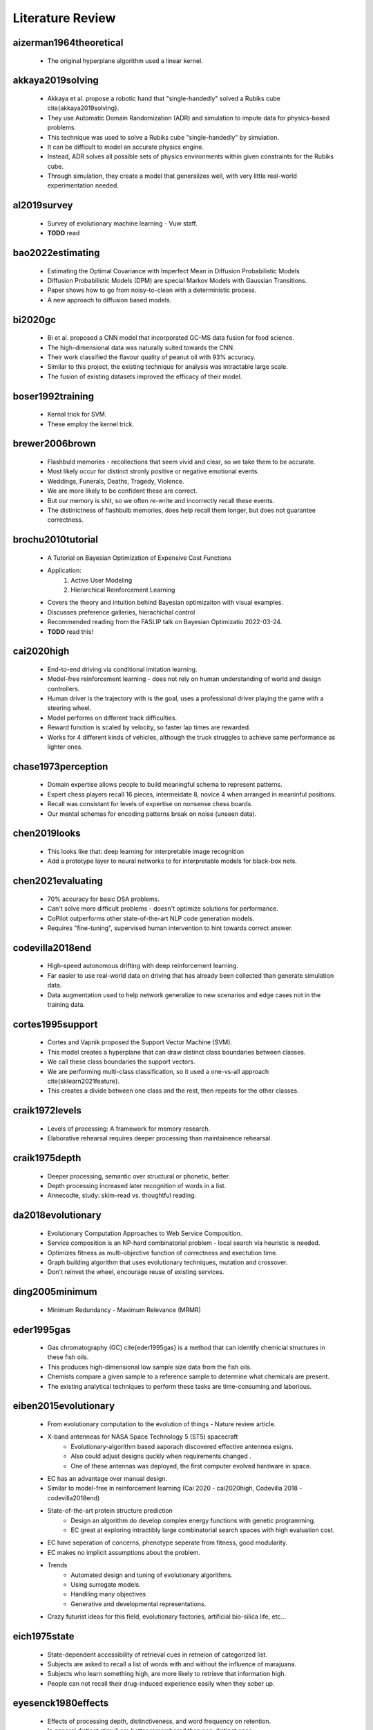 Literature Review
=================

aizerman1964theoretical
-----------------------
    * The original hyperplane algorithm used a linear kernel.

akkaya2019solving
-----------------
    * Akkaya et al. propose a robotic hand that "single-handedly" solved a Rubiks cube \cite{akkaya2019solving}. 
    * They use Automatic Domain Randomization (ADR) and simulation to impute data for physics-based problems. 
    * This technique was used to solve a Rubiks cube "single-handedly" by simulation. 
    * It can be difficult to model an accurate physics engine.
    * Instead, ADR solves all possible sets of physics environments within given constraints for the Rubiks cube. 
    * Through simulation, they create a model that generalizes well, with very little real-world experimentation needed.

al2019survey
------------
    * Survey of evolutionary machine learning - Vuw staff. 
    * **TODO** read 

bao2022estimating
-----------------
    * Estimating the Optimal Covariance with Imperfect Mean in Diffusion Probabilistic Models 
    * Diffusion Probabilistic Models (DPM) are special Markov Models with Gaussian Transitions. 
    * Paper shows how to go from noisy-to-clean with a deterministic process. 
    * A new approach to diffusion based models.

bi2020gc
--------
    * Bi et al. proposed a CNN model that incorporated GC-MS data fusion for food science.
    * The high-dimensional data was naturally suited towards the CNN.
    * Their work classified the flavour quality of peanut oil with 93\% accuracy.
    * Similar to this project, the existing technique for analysis was intractable large scale.
    * The fusion of existing datasets improved the efficacy of their model.

boser1992training
-----------------
    * Kernal trick for SVM.
    * These employ the kernel trick. 

brewer2006brown
---------------
    * Flashbuld memories - recollections that seem vivid and clear, so we take them to be accurate. 
    * Most likely occur for distinct stronly positive or negative emotional events. 
    * Weddings, Funerals, Deaths, Tragedy, Violence. 
    * We are more likely to be confident these are correct.
    * But our memory is shit, so we often re-write and incorrectly recall these events. 
    * The distinictness of flashbulb memories, does help recall them longer, but does not guarantee correctness. 

brochu2010tutorial
------------------
    * A Tutorial on Bayesian Optimization of Expensive Cost Functions
    * Application: 
        1. Active User Modeling 
        2. Hierarchical Reinforcement Learning
    * Covers the theory and intuition behind Bayesian optimizaiton with visual examples. 
    * Discusses preference galleries, hierachichal control
    * Recommended reading from the FASLIP talk on Bayesian Optimizatio 2022-03-24.
    * **TODO** read this! 

cai2020high 
-----------
    * End-to-end driving via conditional imitation learning. 
    * Model-free reinforcement learning - does not rely on human understanding of world and design controllers. 
    * Human driver is the trajectory with is the goal, uses a professional driver playing the game with a steering wheel. 
    * Model performs on different track difficulties. 
    * Reward function is scaled by velocity, so faster lap times are rewarded. 
    * Works for 4 different kinds of vehicles, although the truck struggles to achieve same performance as lighter ones. 

chase1973perception
-------------------
    * Domain expertise allows people to build meaningful schema to represent patterns.
    * Expert chess players recall 16 pieces, intermeidate 8, novice 4 when arranged in meaninful positions. 
    * Recall was consistant for levels of expertise on nonsense chess boards. 
    * Our mental schemas for encoding patterns break on noise (unseen data). 

chen2019looks
-------------
    * This looks like that: deep learning for interpretable image recognition
    * Add a prototype layer to neural networks to for interpretable models for black-box nets. 

chen2021evaluating
------------------
    * 70% accuracy for basic DSA problems. 
    * Can't solve more difficult problems - doesn't optimize solutions for performance. 
    * CoPilot outperforms other state-of-the-art NLP code generation models. 
    * Requires "fine-tuning", supervised human intervention to hint towards correct answer. 

codevilla2018end 
----------------
    * High-speed autonomous drifting with deep reinforcement learning. 
    * Far easier to use real-world data on driving that has already been collected than generate simulation data. 
    * Data augmentation used to help network generalize to new scenarios and edge cases not in the training data. 
    
cortes1995support
-----------------
    * Cortes and Vapnik proposed the Support Vector Machine (SVM).
    * This model creates a hyperplane that can draw distinct class boundaries between classes.
    * We call these class boundaries the support vectors.
    * We are performing multi-class classification, so it used a one-vs-all approach \cite{sklearn2021feature}.
    * This creates a divide between one class and the rest, then repeats for the other classes.

craik1972levels
---------------
    * Levels of processing: A framework for memory research. 
    * Elaborative rehearsal requires deeper processing than maintainence rehearsal. 

craik1975depth
---------------
    * Deeper processing, semantic over structural or phonetic, better. 
    * Depth processing increased later recognition of words in a list. 
    * Annecodte, study: skim-read vs. thoughtful reading. 

da2018evolutionary
------------------
    * Evolutionary Computation Approaches to Web Service Composition. 
    * Service composition is an NP-hard combinatorial problem - local search via heuristic is needed. 
    * Optimizes fitness as multi-objective function of correctness and exectution time. 
    * Graph building algorithm that uses evolutionary techniques, mutation and crossover. 
    * Don't reinvet the wheel, encourage reuse of existing services. 

ding2005minimum
---------------
    * Minimum Redundancy - Maximum Relevance (MRMR)

eder1995gas
-----------
    * Gas chromatography (GC) \cite{eder1995gas} is a method that can identify chemicial structures in these fish oils.
    * This produces high-dimensional low sample size data from the fish oils.
    * Chemists compare a given sample to a reference sample to determine what chemicals are present.
    * The existing analytical techniques to perform these tasks are time-consuming and laborious.

eiben2015evolutionary
---------------------
    * From evolutionary computation to the evolution of things - Nature review article.
    * X-band antenneas for NASA Space Technology 5 (ST5) spacecraft 
        * Evolutionary-algorithm based aaporach discovered effective antennea esigns. 
        * Also could adjust designs quckly when requirements changed .
        * One of these antennas was deployed, the first computer evolved hardware in space. 
    * EC has an advantage over manual design.
    * Similar to model-free in reinforcement learning (Cai 2020 - cai2020high, Codevilla 2018 - codevilla2018end)
    * State-of-the-art protein structure prediction 
        * Design an algorithm do develop complex energy functions with genetic programming. 
        * EC great at exploring intractibly large combinatorial search spaces with high evaluation cost. 
    * EC have seperation of concerns, phenotype seperate from fitness, good modularity.
    * EC makes no implicit assumptions about the problem.
    * Trends
        * Automated design and tuning of evolutionary algorithms. 
        * Using surrogate models. 
        * Handiling many objectives 
        * Generative and developmental representations.
    * Crazy futurist ideas for this field, evolutionary factories, artificial bio-silica life, etc... 

eich1975state
-------------
    * State-dependent accessibility of retrieval cues in retneion of categorized list. 
    * Subjects are asked to recall a list of words with and without the influence of marajuana. 
    * Subjects who learn something high, are more likely to retrieve that information high.
    * People can not recall their drug-induced experience easily when they sober up. 

eyesenck1980effects
-------------------
    * Effects of processing depth, distinctiveness, and word frequency on retention. 
    * In general distinct stimuli are better remembered than non-distinct ones. 
    * We are more likely to remember things that are out of the blue, or that have a personal connection to us. 

fix1989discriminatory
---------------------
    * K-nearest neighbours (KNN).

fukushima1982neocognitron
-------------------------
    * Rectified Linear Unit (ReLu) paper. 
    * Activation function for neural networks. 
    * Shares nice properties of linear function. chen2019looks
    * But allows for non-linearities to be captured. 

galanakis2019saving
-------------------
    * Saving Food, 2019, has a chapter on Fish Waste. 
    * 60% of treated fish biomass is discarded as waste. 
    * This can be repuprosed as fish oil (e.g. Omega 3), or fish meal (e.g. animal feed). 
    * Their are a range of other products, such as Geltain, Petpitides, Proteins. 
    * Sustainable fish processing would repurpose the fish waste. 

garnelo2018conditional
----------------------
    * Conditional Neural Processes. 
    * Combine Bayesian optimizationa and Neural Networks. 
    * Use Gaussian Processes (GP) to approximate functions within reasonable confidence. 
    * Neural network, encoder-decoder GAN-like architecture to perform ML tasks. 

godden1975context
-----------------
    * Context-dependent memory in two natural environments: On land and underwater. 
    * Scuba divers who learn lists of words underwater, best recalled them underwater. 
    * Same true for words learnt on land. 
    * Recall accuracy depends on similarity of context in sensory information. 

hand2001idiot
-------------
    * Naive bayes. 

ho1995random
-------------
    * Random forest. 

Hofstadter1979godel 
-------------------
    * Godel Escher Bach 
    * The hand that draws itself. 

jing2020learning
----------------
    * Graph nerual Networks can be used for protien folding. 
    * Equivariance to rotations - if the networks thinks the same instance rotates is a completely different structure, this is very inefficient. 
    * Instead we want rotation invariant representations for things like protiens. (Like we wan't time invariant representations for gas chromatography). 
    * Voxels are 3D pixels, these can be used to make a 3D representation of an instance, which then applies a 3D Convolutional Neural Network. 
    * We think that (1) message passing and (2) spatial convolution, are both well suited for different types of reasoning. 
    * In protein folding, their are chemical propoerties of protiens that simplify the combinatorial search space for the graphical neural network. 
    * This is similar to how the AI Feynman (Tegmark 2020) used properties of physics equations to simplify symbolic regression. 

kajiya1993get
-------------
    * How to get your SIGGRAPH paper rejected
    * TODO [ ] Read this

karras2020analyzing
-------------------
    * StyleGAN 
    * Latent layer representation. 
    * Manipulating latent layer gives a sense of semantically meaninful feature space. 
    * We can see the change in style that sampling latent layer gives. 

kennedy1995particle
-------------------
    * Original PSO algorithm.

kennedy1997discrete
-------------------
    * PSO for feature selection. 
  
kingma2014adam
--------------
    * Adam optimizer for neural networks. 

kishore2021fixed
----------------
    * Hide messages in adversarial neural network. 
    * Pre-trained stenograph, results in non-zero error, we need perfect reconstruction for encryption.
    * Face anonymization, post a persons face online, then regenerate the face, but encrypt the private face. 
    * This lets friends anonmyously share images with their face online, without revealing their identity.

koppen2000curse
---------------
    * Curse of dimensionality. 

kullback1951information
-----------------------
    * Kullback-Leibler (KL) divergence. 
    * Measures distance between two probability distributions. 
    * Most common loss function for deep learning with stochastic gradient descent. 

lecun1989generalization
-----------------------
    * Original Convolutional Neural Network (CNN) paper. 

lehman2020surprising
--------------------
    * The surprising creativity of digital evolution: A collection of anecdotes from the evolutionary computation and artificial life research communities
    * Annecdotes from researchs in EC about their algorithms demonstrating bizzare interesting behaviour. 

liu1995chi2
-----------
    * Chi2: feature selection and discretization of numeric attributes
    * Discretization bins continuous values into discrete ones.  
    * Feature selection via discretization - ideal for numeric data.
    * Motivation: (1) (can) improve performance, (2) efficiency (time/space), (3) simplify models. 
    * Chi2 discretizes and performs FS - useful as many algorithms perform better with discrete/binary data. 
    * Under discretization would return the original continuous attribute unchanged. 
    * Over-discretization is when inconsistencies are introduced to the data - the data loses fidelity. 
    * Previous work, ChiMerge, with hyper-parameter `\alpha` the significance level that had to be manually set. 
    * `\alpha` is nuisance variable that requires black magic approach to tune.
    * Difficult to find ideal `\alpha` without domain knowledge or extensive trial and error. 
    * New approach Chi2 lets data determine value of `\alpha`, perform discretization until over-discretization - a stopping criterion. 
    * Chi2 is a two-phase method, a generalized version of ChiMege that automatically determines a good `\Chi^2` threshold that fits the data.
    * Phase 1: Extends ChiMerge to be an automated one, to select an ideal value for `\alpha` based on the data. 
    * Phase 2: Each feature is assigned signfnicance level and merged in a round robin fashion - until stopping criterion met. 
    * Attributes only merged to one value are elminianted as part of feature selection. 
    * Degrees of freedom: the maximum number of logically independent values, which are values that have the freedom to vary, `D_F = N - 1`, where `N = ` samples, `D_F = ` degrees of freedom. 
    * If `R_i` or `C_i` is zero, set to 0.1. Similar to zero frequency problem from Naive Bayes. I.e. Multiplication by zero is always 0, so all other information is lost. 
    * Experiments: DT (C4.5), Data with Noise, and Synthetic data. 
    * Datasets: Iris (continious), Breat (discrete), Heart (mixed).
    * C4.5, a DT classification algorithm, is run on its default setting.
    * Results show predictive accuracy and size, same or improved for all datasets where Chi2 was applied.
    * Chi2 was able to remove noise (irrelvant features) from synthetic and real world data.
    

loh2011classification
---------------------
    * Decision tree. 

mantyla1998cue
--------------
    * Cue distinctiveness and forgetting: Effectiveness of self-generated retrieval cues in delayed recall. 
    * Students were given a word list, and asked to make 1 or 3 retrieval cues. 
    * Students with who used their own multiple retrieval cues had better recall.
    * Recall was terrible when using another students own personal retrieval cues. 
    * Multiple self-generated retrieval cues is the most effective approach to maximising recall. 

marhsall2022cybermarine
-----------------------
    * Cybermarine research magazine aims. 
    * Focus on reducing by-product. 
    * Non-destructure methods for analysis of chemical compounds in fish oil. 
    * Factory of the future - uses AI to inform decisions in the assembly line.

matyushin2020gas
----------------
    * Matyshuin et al. proposed a stacking model for analysis of gas-chromatograph data.
    * It stacked the results of 1DConv, 2DConv, Deep Residual MLP and XGBoost.
    * Their model predicted the retention index for samples.
    * A retention index is a standardized value that only depends on the chemical structure of a compound.
    * Once identified the retention index can be used for further identification.
    * GC-MS data has underlying patterns that correspond to chemical compounds.

mikolov2013linguistic
---------------------
    * Mikolov et al. found the word embeddings used in NLP were semantically meaningful \cite{mikolov2013linguistic}. 
    * They showed arithmetic could be applied to these word vectors that were interpretable. 
    * For example "King" - "Man" + "Woman" = "Queen". 
    * The feature space was semantically meaningful, which serves as a powerful representation, that we intuitively reason with. 
    * Similar thought has been applied to computer vision \cite{olah2018building, karras2020analyzing}. 
    * Semantically meaningful feature spaces allow for intuition about the behaviour of complex models, be it through visualisation or arithmetic.

miles1998state
--------------
    * State-dependent memory produced by aeorobic exercise. 
    * Students studies while exercising on a treadmil. 
    * Material learnt on the treadmill was better recalled on the treadmill. 
    * Greater information retrieval when the state (i.e. aerobic exercise) is similar. 

miller1994exploiting
--------------------
    * Complement natural selection with sexual selection. 
    * Biological theory behind sexual selection. 
    * Sexual selections influences culture around metrics for fitness/fertility. 
    * Gendered candidate solutions. 
    * Mate choice / mate preference. 
    * **TODO** read 

moraglio2012geometric
---------------------
    * Genetic semantic genetic programming. 
    * **TODO** read - related to Qi Chen talk on 2022-03-18 ECRG. 
    * Unimodal fitness landscape, one global optima, but semantic search is intractable. 
    * We approximate semantic search through geometric genetic programming methods. 


nguyen2014filter
----------------
    * Nguyen et al. proposed a wrapper based PSO technique for feature selection in classification.
    * The algorithm uses a wrapper based fitness function of the classification error rate.
    * The local search only considers the global best using a filter based method.
    * It draws from the strengths of filter and wrapper based feature selection.
    * This proposed method outperformed three state-of-the-art and two traditional feature selection methods.

olah2018building
----------------
    * Semantically meaningful features in computer vision. 
    * Distill https://distill.pub/2018/building-blocks/
    * Visualization techniques are powerful for understanding black-box systems.
    * Gain intution for semantically meaninful features in complex models. 

pearce2021empirical
-------------------
    * 70% accuracy for basic DSA problems. 
    * Can't solve more difficult problems - doesn't optimize solutions for performance. 
    * CoPilot outperforms other state-of-the-art NLP code generation models. 
    * Requires "fine-tuning", supervised human intervention to hint towards correct answer. 

qin2021one
----------
    * From One Hand to Multiple Hands: Imitation Learning for Dexterous Manipulation from Single-Camera Teleoperation. 
    * TODO read 
    * This paper shows single-camera teleoperation capabilities for SCARA. 
    * This could be used to allow for remote intervention in edge cases for our SCARA. 

raine1997brain
--------------
    * Muderers pleading not guilty be reason of insanity (NGRI).
    * Pre-disposition to less activity in their pre-frontal cortex. 
    * Pre-frontal cortex associated with goal-directed planning and delayed gratification. 
    * Different brain chemistry meant more likely to perform violent impulsive behaviour. 
    * Justification for lebotomy - electrocution of pre-frontal cortex - now replaced by anti-psychotics. 

ramesh2022hierarchical
----------------------
    * Hierarchical Text-Conditional Image Generation with CLIP Latents. 
    * a.k.a. Dalle 2 and Very popular on the internet.
    * Original was a d-VAE (discrete), Dalle 2 is a diffusion based model that uses CLIP. 
    * CLIP trains an auto-enocder to have minimize the distance between image and text embeddings in the latent space. 
    * Those image embeddings are fed to an autoregressive or diffusion prior to generate image embeddings. 
    * Then this embedding is used to condition a diffusion decoder which produces an image. 
    * The model is trained on 250 Million images, and has 3.5 billion parameters. 
    * We can use CLIP to interpolate between two images in the latent space. 
    * As we increase the dimensionality of the latent space we can represent more complex hierarchical structures. 
    * CLIP fails at producing text, and reconstruction can mix up objects and their attributes. 

restek2018high
--------------
    * Explanation of gas-chromatraphy in food science for FAMEs. 

robinson2020genetic
-------------------
    * Demelza et al. proposed a feature and latent variable selection method for regression models in food science.
    * The vibrational spectroscopy dataset shared similarities in its high dimensionality and food science domain.
    * The purposes GA-PLSR generalized better and produced fewer complex models.
    * The study showed that Genetic Algorithms are powerful tools for feature selection in food science.

robnik2003theoretical
---------------------
    * releifF classifier. 

scholkopf2000new
----------------
    * Nu-SVC classifier. 
    * Setting the number of support vectors is a hyper-parameter.
    * Usually this is learned by the system. 

shahriari2015taking
-------------------
    * Taking the Human Out of theLoop: A Review of Bayesian Optimization.
    * Recommended reading from the FASLIP talk on Bayesian Optimizatio 2022-03-24.
    * **TODO** read this. 

szegedy2013intriguing
---------------------
    * Intriguing properties of neural networks.
    * Adversarial attacks on neural networks. 
    * Trick neural nets into making the wrong prediction on purpose. 
    * Long tail problem of AI. 

tegmark2020ai
-------------
    * Tegmark et al. developed they AI Feynman \cite{udrescu2020ai}. 
    * This algorithm can derive physics equations from data using symbolic regression. 
    * Symbolic regression is a difficult task, but by simplifying properties exhibited by physics equations (i.e symmetry, composability, separability), the problem can be reduced. 
    * Their work uses blackbox neural networks, to derive interpretable models that can easily be verified by humans. 

tegmark2020ai2
--------------
    * 2nd iteration for the AI Feynman 2.0. 
    * More robust towards noise and bad data. 
    * Can discover more formulas that previous method. 
    * Implements Normalizaing flows. 
    * Method for generalized symmetries (abitrary modularity in the compuational graph formula)

tomasi2004correlation
---------------------
    * Tomasi et al. investigated correlation optimisation warping (COW) and dynamic time warping (DT) for preprocessing chromatography data.
    * Unconstrained dynamic time warping was found to be too flexible. 
    * The algorithm overcompensated when trying to fix the alignment in the data.

tran2018variable
----------------
    * Tran et al. propose a Variable-Length PSO.
    * Traditional PSO methods for feature selection are limited in the fixed length of their representation.
    * This leads to both high memory usage and computational cost.
    * The proposed algorithm allows particles to have shorter and different variable lengths.
    * Their length changing mechanism allows PSO to escape local optima.
    * Results across several high dimensional datasets showed improved performance in terms of computational time, fewer features selected and classification accuracy.

wolpert1997no
-------------
    * No free lunch theorum. 
    * No classification algorithm that beats the rest for every problem. 
    * As training instances approaches infinity, classification accuracy on all distributions of noise, approaches predicting mean class. 
    * All machine learning algorithms are task specific, don't generalize to all problems, no artifical general intelligence (AGI), yet... 

xue2014particle
---------------
    * Brown et al. proposed a PSO with novel initialising and updating mechanisms.
    * The initialization strategy utilized both forward and backwards selection.
    * The updating mechanism overcame the limitations of the traditional method by considering the number of features.
    * The proposed algorithm had better performance in terms of computing, fewer features selected and classification accuracy.

zemmal2016adaptative
--------------------
    * S3VM - semi-supverised SVM. 
    * Using inlabeleld data to ensure the decision boundaries are drawn through low density areas
    * TODO - read. 

zhang2008two
------------
    * Zhang et al. proposed a 2-D COW algorithm for aligning gas chromatography and mass spectrometry. 
    * The algorithm warps local regions of the data to maximise the correlation with known reference samples. 
    * This work uses data fusion with labelled reference samples, to improve the quality of new samples.
